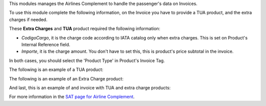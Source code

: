 This modules manages the Airlines Complement to handle the passenger's data on
Invoices.

To use this module complete the following information, on the Invoice you have
to provide a TUA product, and the extra charges if needed.

These **Extra Charges** and **TUA** product required the following information:

- *CodigoCargo*, it is the charge code according to IATA catalog only when
  extra charges. This is set on Product's Internal Reference field.
- *Importe*, it is the charge amount. You don't have to set this, this is
  product's price subtotal in the invoice.

In both cases, you should select the 'Product Type' in Product's Invoice
Tag.

The following is an example of a TUA product:

.. image:: l10n_mx_edi_airline/static/src/tua_example.png
   :align: center
   :width: 350pt

The following is an example of an Extra Charge product:

.. image:: l10n_mx_edi_airline/static/src/extra_charge.png
   :align: center
   :width: 350pt

And last, this is an example of and invoice with TUA and extra charge products:

.. image:: l10n_mx_edi_airline/static/src/invoice_example.png
   :align: center
   :width: 550pt


For more information in the `SAT page for Airline Complement <http://www.sat.gob.mx/informacion_fiscal/factura_electronica/Paginas/complemento_aerolineas.aspx>`_.
